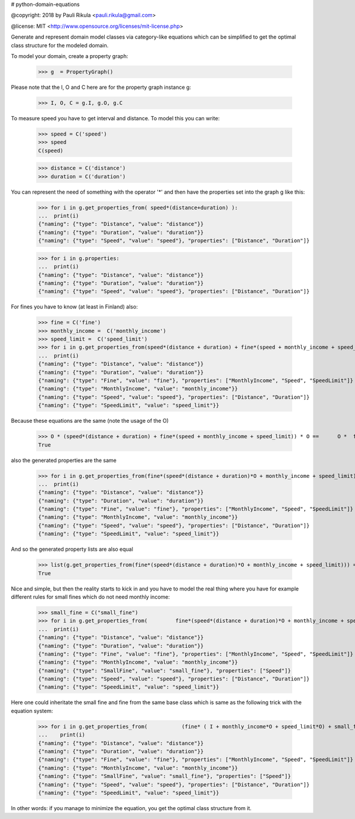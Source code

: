 # python-domain-equations


@copyright: 2018 by Pauli Rikula <pauli.rikula@gmail.com>

@license: MIT <http://www.opensource.org/licenses/mit-license.php>


Generate and represent domain model classes via category-like equations which
can be simplified to get the optimal class structure for the modeled domain.




To model your domain, create a property graph:

    >>> g  = PropertyGraph()

Please note that the I, O and C here are for the property graph instance g:

    >>> I, O, C = g.I, g.O, g.C

To measure speed you have to get interval and distance. To model this you can write:

    >>> speed = C('speed')
    >>> speed
    C(speed)

    >>> distance = C('distance')
    >>> duration = C('duration')

You can represent the need of something with the operator '*' and then 
have the properties set into the graph g like this:

    >>> for i in g.get_properties_from( speed*(distance+duration) ):
    ...  print(i)
    {"naming": {"type": "Distance", "value": "distance"}}
    {"naming": {"type": "Duration", "value": "duration"}}
    {"naming": {"type": "Speed", "value": "speed"}, "properties": ["Distance", "Duration"]}


    >>> for i in g.properties:
    ...  print(i)
    {"naming": {"type": "Distance", "value": "distance"}}
    {"naming": {"type": "Duration", "value": "duration"}}
    {"naming": {"type": "Speed", "value": "speed"}, "properties": ["Distance", "Duration"]}

For fines you have to know (at least in Finland) also:

    >>> fine = C('fine')
    >>> monthly_income =  C('monthly_income')
    >>> speed_limit =  C('speed_limit')
    >>> for i in g.get_properties_from(speed*(distance + duration) + fine*(speed + monthly_income + speed_limit)):
    ...  print(i)
    {"naming": {"type": "Distance", "value": "distance"}}
    {"naming": {"type": "Duration", "value": "duration"}}
    {"naming": {"type": "Fine", "value": "fine"}, "properties": ["MonthlyIncome", "Speed", "SpeedLimit"]}
    {"naming": {"type": "MonthlyIncome", "value": "monthly_income"}}
    {"naming": {"type": "Speed", "value": "speed"}, "properties": ["Distance", "Duration"]}
    {"naming": {"type": "SpeedLimit", "value": "speed_limit"}}

Because these equations are the same (note the usage of the O)

    >>> O * (speed*(distance + duration) + fine*(speed + monthly_income + speed_limit)) * O ==      O *  fine*(speed*(distance + duration)*O + monthly_income + speed_limit) * O
    True

also the generated properties are the same

    >>> for i in g.get_properties_from(fine*(speed*(distance + duration)*O + monthly_income + speed_limit)):
    ...  print(i)
    {"naming": {"type": "Distance", "value": "distance"}}
    {"naming": {"type": "Duration", "value": "duration"}}
    {"naming": {"type": "Fine", "value": "fine"}, "properties": ["MonthlyIncome", "Speed", "SpeedLimit"]}
    {"naming": {"type": "MonthlyIncome", "value": "monthly_income"}}
    {"naming": {"type": "Speed", "value": "speed"}, "properties": ["Distance", "Duration"]}
    {"naming": {"type": "SpeedLimit", "value": "speed_limit"}}

And so the generated property lists are also equal

    >>> list(g.get_properties_from(fine*(speed*(distance + duration)*O + monthly_income + speed_limit))) ==         list(g.get_properties_from(speed*(distance + duration) + fine*(speed + monthly_income + speed_limit)))
    True

Nice and simple, but then the reality starts to kick in and you have to model the real thing where you have for example
different rules for small fines which do not need monthly income:

    >>> small_fine = C("small_fine")
    >>> for i in g.get_properties_from(         fine*(speed*(distance + duration)*O + monthly_income + speed_limit) +         small_fine*speed*(distance + duration)*O):
    ...  print(i)
    {"naming": {"type": "Distance", "value": "distance"}}
    {"naming": {"type": "Duration", "value": "duration"}}
    {"naming": {"type": "Fine", "value": "fine"}, "properties": ["MonthlyIncome", "Speed", "SpeedLimit"]}
    {"naming": {"type": "MonthlyIncome", "value": "monthly_income"}}
    {"naming": {"type": "SmallFine", "value": "small_fine"}, "properties": ["Speed"]}
    {"naming": {"type": "Speed", "value": "speed"}, "properties": ["Distance", "Duration"]}
    {"naming": {"type": "SpeedLimit", "value": "speed_limit"}}

Here one could inheritate the small fine and fine from the same base class which is same as the following trick
with the equation system:

    >>> for i in g.get_properties_from(           (fine* ( I + monthly_income*O + speed_limit*O) + small_fine)*speed*(distance + duration)):
    ...    print(i)
    {"naming": {"type": "Distance", "value": "distance"}}
    {"naming": {"type": "Duration", "value": "duration"}}
    {"naming": {"type": "Fine", "value": "fine"}, "properties": ["MonthlyIncome", "Speed", "SpeedLimit"]}
    {"naming": {"type": "MonthlyIncome", "value": "monthly_income"}}
    {"naming": {"type": "SmallFine", "value": "small_fine"}, "properties": ["Speed"]}
    {"naming": {"type": "Speed", "value": "speed"}, "properties": ["Distance", "Duration"]}
    {"naming": {"type": "SpeedLimit", "value": "speed_limit"}}

In other words: if you manage to minimize the equation, you get the optimal class structure from it. 



